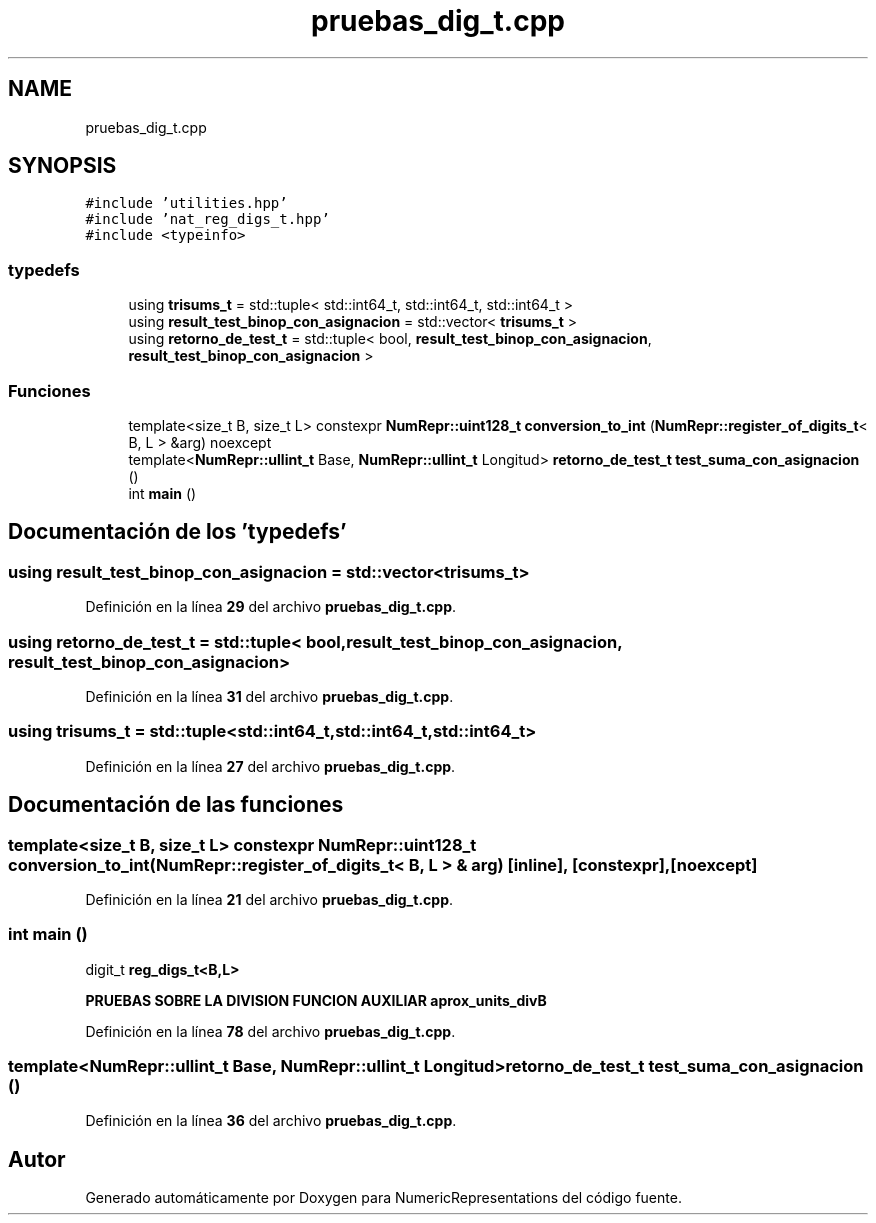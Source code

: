 .TH "pruebas_dig_t.cpp" 3 "Lunes, 2 de Enero de 2023" "NumericRepresentations" \" -*- nroff -*-
.ad l
.nh
.SH NAME
pruebas_dig_t.cpp
.SH SYNOPSIS
.br
.PP
\fC#include 'utilities\&.hpp'\fP
.br
\fC#include 'nat_reg_digs_t\&.hpp'\fP
.br
\fC#include <typeinfo>\fP
.br

.SS "typedefs"

.in +1c
.ti -1c
.RI "using \fBtrisums_t\fP = std::tuple< std::int64_t, std::int64_t, std::int64_t >"
.br
.ti -1c
.RI "using \fBresult_test_binop_con_asignacion\fP = std::vector< \fBtrisums_t\fP >"
.br
.ti -1c
.RI "using \fBretorno_de_test_t\fP = std::tuple< bool, \fBresult_test_binop_con_asignacion\fP, \fBresult_test_binop_con_asignacion\fP >"
.br
.in -1c
.SS "Funciones"

.in +1c
.ti -1c
.RI "template<size_t B, size_t L> constexpr \fBNumRepr::uint128_t\fP \fBconversion_to_int\fP (\fBNumRepr::register_of_digits_t\fP< B, L > &arg) noexcept"
.br
.ti -1c
.RI "template<\fBNumRepr::ullint_t\fP Base, \fBNumRepr::ullint_t\fP Longitud> \fBretorno_de_test_t\fP \fBtest_suma_con_asignacion\fP ()"
.br
.ti -1c
.RI "int \fBmain\fP ()"
.br
.in -1c
.SH "Documentación de los 'typedefs'"
.PP 
.SS "using \fBresult_test_binop_con_asignacion\fP =  std::vector<\fBtrisums_t\fP>"

.PP
Definición en la línea \fB29\fP del archivo \fBpruebas_dig_t\&.cpp\fP\&.
.SS "using \fBretorno_de_test_t\fP =  std::tuple< bool, \fBresult_test_binop_con_asignacion\fP, \fBresult_test_binop_con_asignacion\fP>"

.PP
Definición en la línea \fB31\fP del archivo \fBpruebas_dig_t\&.cpp\fP\&.
.SS "using \fBtrisums_t\fP =  std::tuple<std::int64_t,std::int64_t,std::int64_t>"

.PP
Definición en la línea \fB27\fP del archivo \fBpruebas_dig_t\&.cpp\fP\&.
.SH "Documentación de las funciones"
.PP 
.SS "template<size_t B, size_t L> constexpr \fBNumRepr::uint128_t\fP conversion_to_int (\fBNumRepr::register_of_digits_t\fP< B, L > & arg)\fC [inline]\fP, \fC [constexpr]\fP, \fC [noexcept]\fP"

.PP
Definición en la línea \fB21\fP del archivo \fBpruebas_dig_t\&.cpp\fP\&.
.SS "int main ()"
digit_t\fB reg_digs_t<B,L>\fP
.PP
\fBPRUEBAS SOBRE LA DIVISION FUNCION AUXILIAR aprox_units_divB\fP
.PP
\fB\fP
.PP
Definición en la línea \fB78\fP del archivo \fBpruebas_dig_t\&.cpp\fP\&.
.SS "template<\fBNumRepr::ullint_t\fP Base, \fBNumRepr::ullint_t\fP Longitud> \fBretorno_de_test_t\fP test_suma_con_asignacion ()"

.PP
Definición en la línea \fB36\fP del archivo \fBpruebas_dig_t\&.cpp\fP\&.
.SH "Autor"
.PP 
Generado automáticamente por Doxygen para NumericRepresentations del código fuente\&.
